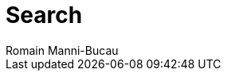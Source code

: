 = Search
Romain Manni-Bucau
:numbered:
:icons: font
:hide-uri-scheme:
:imagesdir: images
:jbake-type: search
:jbake-tags: documentation, search
:jbake-status: published
